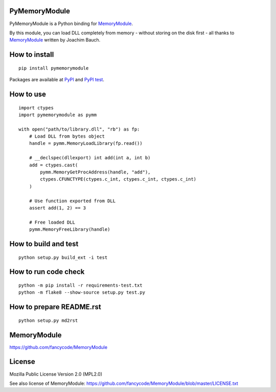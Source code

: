 PyMemoryModule
==============

PyMemoryModule is a Python binding for
`MemoryModule <https://github.com/fancycode/MemoryModule>`__.

|Build status|

By this module, you can load DLL completely from memory - without
storing on the disk first - all thanks to
`MemoryModule <https://github.com/fancycode/MemoryModule>`__ written by
Joachim Bauch.

How to install
==============

::

    pip install pymemorymodule

Packages are available at
`PyPI <https://pypi.python.org/pypi/pymemorymodule>`__ and `PyPI
test <https://testpypi.python.org/pypi/pymemorymodule>`__.

How to use
==========

::

    import ctypes
    import pymemorymodule as pymm

    with open("path/to/library.dll", "rb") as fp:
        # Load DLL from bytes object
        handle = pymm.MemoryLoadLibrary(fp.read())

        # __declspec(dllexport) int add(int a, int b)
        add = ctypes.cast(
            pymm.MemoryGetProcAddress(handle, "add"),
            ctypes.CFUNCTYPE(ctypes.c_int, ctypes.c_int, ctypes.c_int)
        )

        # Use function exported from DLL
        assert add(1, 2) == 3

        # Free loaded DLL
        pymm.MemoryFreeLibrary(handle)

How to build and test
=====================

::

    python setup.py build_ext -i test

How to run code check
=====================

::

    python -m pip install -r requirements-test.txt
    python -m flake8 --show-source setup.py test.py

How to prepare README.rst
=========================

::

    python setup.py md2rst

MemoryModule
============

https://github.com/fancycode/MemoryModule

License
=======

Mozilla Public License Version 2.0 (MPL2.0)

See also license of MemoryModule:
https://github.com/fancycode/MemoryModule/blob/master/LICENSE.txt

.. |Build status| image:: https://img.shields.io/appveyor/ci/sakurai_youhei/pymemorymodule/master.svg?label=Python%202.7%2C%203.3%20to%203.5%20%2F%20win32%20%26%20win_amd64
   :target: https://ci.appveyor.com/project/sakurai_youhei/pymemorymodule/branch/master
